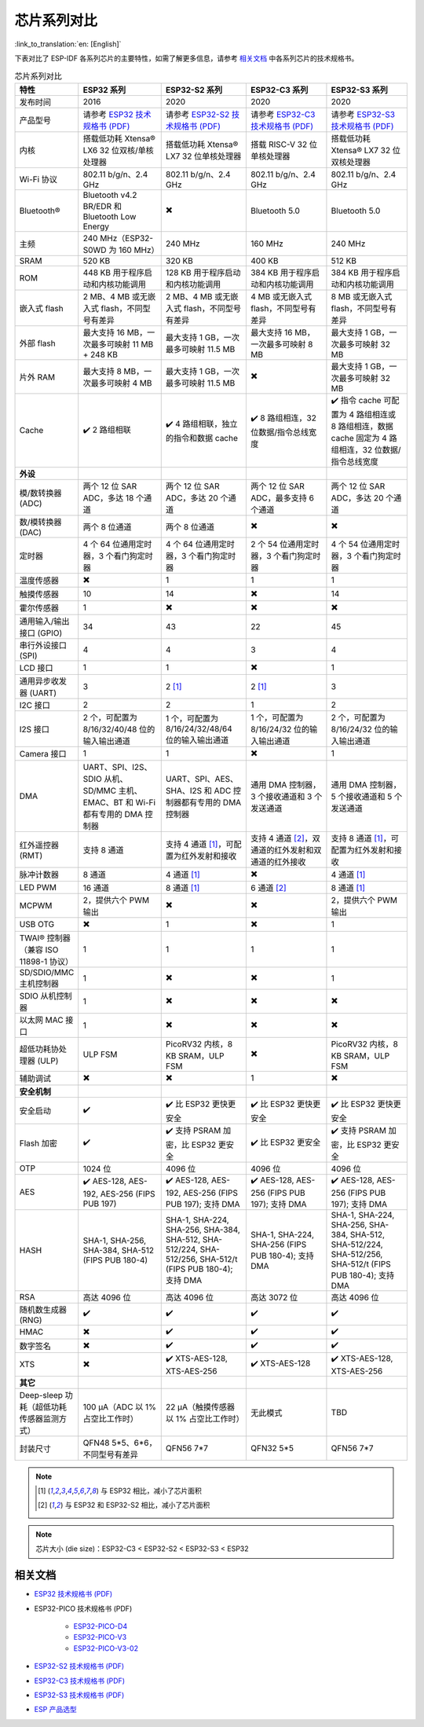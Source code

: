 ***********************
芯片系列对比
***********************

:link_to_translation:`en: [English]`

下表对比了 ESP-IDF 各系列芯片的主要特性，如需了解更多信息，请参考 `相关文档`_ 中各系列芯片的技术规格书。

.. list-table:: 芯片系列对比
   :widths: 20 40 40 40 40
   :header-rows: 1

   * - 特性
     - ESP32 系列
     - ESP32-S2 系列
     - ESP32-C3 系列
     - ESP32-S3 系列
   * - 发布时间
     - 2016
     - 2020
     - 2020
     - 2020
   * - 产品型号
     - 请参考 `ESP32 技术规格书 (PDF) <https://espressif.com/sites/default/files/documentation/esp32_datasheet_cn.pdf>`_
     - 请参考 `ESP32-S2 技术规格书 (PDF) <https://www.espressif.com/sites/default/files/documentation/esp32-s2_datasheet_cn.pdf>`_
     - 请参考 `ESP32-C3 技术规格书 (PDF) <https://www.espressif.com/sites/default/files/documentation/esp32-c3_datasheet_cn.pdf>`_
     - 请参考 `ESP32-S3 技术规格书 (PDF) <https://www.espressif.com/sites/default/files/documentation/esp32-s3_datasheet_cn.pdf>`_
   * - 内核
     - 搭载低功耗 Xtensa® LX6 32 位双核/单核处理器
     - 搭载低功耗 Xtensa® LX7 32 位单核处理器
     - 搭载 RISC-V 32 位单核处理器
     - 搭载低功耗 Xtensa® LX7 32 位双核处理器
   * - Wi-Fi 协议
     - 802.11 b/g/n、2.4 GHz
     - 802.11 b/g/n、2.4 GHz
     - 802.11 b/g/n、2.4 GHz
     - 802.11 b/g/n、2.4 GHz
   * - Bluetooth®
     - Bluetooth v4.2 BR/EDR 和 Bluetooth Low Energy
     - ✖️
     - Bluetooth 5.0
     - Bluetooth 5.0
   * - 主频
     - 240 MHz（ESP32-S0WD 为 160 MHz）
     - 240 MHz
     - 160 MHz
     - 240 MHz
   * - SRAM
     - 520 KB
     - 320 KB
     - 400 KB
     - 512 KB
   * - ROM
     - 448 KB 用于程序启动和内核功能调用
     - 128 KB 用于程序启动和内核功能调用
     - 384 KB 用于程序启动和内核功能调用
     - 384 KB 用于程序启动和内核功能调用
   * - 嵌入式 flash
     - 2 MB、4 MB 或无嵌入式 flash，不同型号有差异
     - 2 MB、4 MB 或无嵌入式 flash，不同型号有差异
     - 4 MB 或无嵌入式 flash，不同型号有差异
     - 8 MB 或无嵌入式 flash，不同型号有差异
   * - 外部 flash
     - 最大支持 16 MB，一次最多可映射 11 MB + 248 KB
     - 最大支持 1 GB，一次最多可映射 11.5 MB
     - 最大支持 16 MB，一次最多可映射 8 MB
     - 最大支持 1 GB，一次最多可映射 32 MB
   * - 片外 RAM
     - 最大支持 8 MB，一次最多可映射 4 MB
     - 最大支持 1 GB，一次最多可映射 11.5 MB
     - ✖️
     - 最大支持 1 GB，一次最多可映射 32 MB
   * - Cache
     - ✔️ 2 路组相联
     - ✔️ 4 路组相联，独立的指令和数据 cache
     - ✔️ 8 路组相连，32 位数据/指令总线宽度
     - ✔️ 指令 cache 可配置为 4 路组相连或 8 路组相连，数据 cache 固定为 4 路组相连，32 位数据/指令总线宽度
   * - **外设**
     - 
     - 
     -
     - 
   * - 模/数转换器 (ADC)
     - 两个 12 位 SAR ADC，多达 18 个通道
     - 两个 12 位 SAR ADC，多达 20 个通道
     - 两个 12 位 SAR ADC，最多支持 6 个通道
     - 两个 12 位 SAR ADC，多达 20 个通道
   * - 数/模转换器 (DAC)
     - 两个 8 位通道
     - 两个 8 位通道
     - ✖️ 
     - ✖️ 
   * - 定时器
     - 4 个 64 位通用定时器，3 个看门狗定时器
     - 4 个 64 位通用定时器，3 个看门狗定时器
     - 2 个 54 位通用定时器，3 个看门狗定时器     
     - 4 个 54 位通用定时器，3 个看门狗定时器     
   * - 温度传感器
     - ✖️
     - 1
     - 1
     - 1
   * - 触摸传感器
     - 10
     - 14
     - ✖️
     - 14
   * - 霍尔传感器
     - 1
     - ✖️
     - ✖️
     - ✖️
   * - 通用输入/输出接口 (GPIO)
     - 34
     - 43
     - 22
     - 45
   * - 串行外设接口 (SPI)
     - 4
     - 4
     - 3
     - 4
   * - LCD 接口
     - 1
     - 1
     - ✖️
     - 1
   * - 通用异步收发器 (UART)
     - 3
     - 2 [#one]_
     - 2 [#one]_
     - 3
   * - I2C 接口
     - 2
     - 2
     - 1
     - 2
   * - I2S 接口
     - 2 个，可配置为 8/16/32/40/48 位的输入输出通道
     - 1 个，可配置为 8/16/24/32/48/64 位的输入输出通道
     - 1 个，可配置为 8/16/24/32 位的输入输出通道
     - 2 个，可配置为 8/16/24/32 位的输入输出通道
   * - Camera 接口
     - 1
     - 1
     - ✖️
     - 1
   * - DMA
     - UART、SPI、I2S、SDIO 从机、SD/MMC 主机、EMAC、BT 和 Wi-Fi 都有专用的 DMA 控制器 
     - UART、SPI、AES、SHA、I2S 和 ADC 控制器都有专用的 DMA 控制器
     - 通用 DMA 控制器，3 个接收通道和 3 个发送通道
     - 通用 DMA 控制器，5 个接收通道和 5 个发送通道
   * - 红外遥控器 (RMT)
     - 支持 8 通道
     - 支持 4 通道 [#one]_，可配置为红外发射和接收
     - 支持 4 通道 [#two]_，双通道的红外发射和双通道的红外接收
     - 支持 8 通道 [#one]_，可配置为红外发射和接收
   * - 脉冲计数器
     - 8 通道
     - 4 通道 [#one]_
     - ✖️
     - 4 通道 [#one]_
   * - LED PWM
     - 16 通道
     - 8 通道 [#one]_
     - 6 通道 [#two]_
     - 8 通道 [#one]_
   * - MCPWM
     - 2，提供六个 PWM 输出
     - ✖️ 
     - ✖️ 
     - 2，提供六个 PWM 输出
   * - USB OTG
     - ✖️
     - 1
     - ✖️           
     - 1
   * - TWAI® 控制器（兼容 ISO 11898-1 协议）
     - 1
     - 1
     - 1
     - 1
   * - SD/SDIO/MMC 主机控制器
     - 1
     - ✖️
     - ✖️
     - 1
   * - SDIO 从机控制器
     - 1
     - ✖️
     - ✖️
     - ✖️
   * - 以太网 MAC 接口
     - 1
     - ✖️
     - ✖️
     - ✖️
   * - 超低功耗协处理器 (ULP)
     - ULP FSM
     - PicoRV32 内核，8 KB SRAM，ULP FSM
     - ✖️
     - PicoRV32 内核，8 KB SRAM，ULP FSM
   * - 辅助调试
     - ✖️
     - ✖️
     - 1
     - ✖️
   * - **安全机制**
     - 
     -
     - 
     - 
   * - 安全启动
     - ✔️
     - ✔️ 比 ESP32 更快更安全
     - ✔️ 比 ESP32 更快更安全
     - ✔️ 比 ESP32 更快更安全
   * - Flash 加密
     - ✔️
     - ✔️ 支持 PSRAM 加密，比 ESP32 更安全
     - ✔️ 比 ESP32 更安全
     - ✔️ 支持 PSRAM 加密，比 ESP32 更安全
   * - OTP
     - 1024 位
     - 4096 位
     - 4096 位
     - 4096 位
   * - AES
     - ✔️ AES-128, AES-192, AES-256 (FIPS PUB 197)
     - ✔️ AES-128, AES-192, AES-256 (FIPS PUB 197); 支持 DMA 
     - ✔️ AES-128, AES-256 (FIPS PUB 197); 支持 DMA 
     - ✔️ AES-128, AES-256 (FIPS PUB 197); 支持 DMA 
   * - HASH
     - SHA-1, SHA-256, SHA-384, SHA-512 (FIPS PUB 180-4)
     - SHA-1, SHA-224, SHA-256, SHA-384, SHA-512, SHA-512/224, SHA-512/256, SHA-512/t (FIPS PUB 180-4); 支持 DMA 
     - SHA-1, SHA-224, SHA-256 (FIPS PUB 180-4); 支持 DMA 
     - SHA-1, SHA-224, SHA-256, SHA-384, SHA-512, SHA-512/224, SHA-512/256, SHA-512/t (FIPS PUB 180-4); 支持 DMA  
   * - RSA
     - 高达 4096 位
     - 高达 4096 位
     - 高达 3072 位
     - 高达 4096 位
   * - 随机数生成器 (RNG)
     - ✔️
     - ✔️
     - ✔️
     - ✔️
   * - HMAC
     - ✖️
     - ✔️
     - ✔️
     - ✔️
   * - 数字签名
     - ✖️
     - ✔️
     - ✔️
     - ✔️
   * - XTS
     - ✖️
     - ✔️ XTS-AES-128, XTS-AES-256
     - ✔️ XTS-AES-128
     - ✔️ XTS-AES-128, XTS-AES-256
   * - **其它**
     - 
     -
     - 
     - 
   * - Deep-sleep 功耗（超低功耗传感器监测方式）
     - 100 μA（ADC 以 1% 占空比工作时）
     - 22 μA（触摸传感器以 1% 占空比工作时）
     - 无此模式
     - TBD
   * - 封装尺寸
     - QFN48 5*5、6*6，不同型号有差异
     - QFN56 7*7 
     - QFN32 5*5
     - QFN56 7*7 

.. note::

    .. [#one] 与 ESP32 相比，减小了芯片面积 

    .. [#two] 与 ESP32 和 ESP32-S2 相比，减小了芯片面积  

.. note::

    芯片大小 (die size)：ESP32-C3 < ESP32-S2 < ESP32-S3 < ESP32


相关文档
=================

- `ESP32 技术规格书 (PDF) <https://espressif.com/sites/default/files/documentation/esp32_datasheet_cn.pdf>`_
- ESP32-PICO 技术规格书 (PDF)

    - `ESP32-PICO-D4 <https://www.espressif.com/sites/default/files/documentation/esp32-pico-d4_datasheet_cn.pdf>`_
    - `ESP32-PICO-V3 <https://www.espressif.com/sites/default/files/documentation/esp32-pico-v3_datasheet_cn.pdf>`_
    - `ESP32-PICO-V3-02 <https://www.espressif.com/sites/default/files/documentation/esp32-pico-v3-02_datasheet_cn.pdf>`_

- `ESP32-S2 技术规格书 (PDF) <https://www.espressif.com/sites/default/files/documentation/esp32-s2_datasheet_cn.pdf>`_
- `ESP32-C3 技术规格书 (PDF) <https://www.espressif.com/sites/default/files/documentation/esp32-c3_datasheet_cn.pdf>`_
- `ESP32-S3 技术规格书 (PDF) <https://www.espressif.com/sites/default/files/documentation/esp32-s3_datasheet_cn.pdf>`_
- `ESP 产品选型 <http://products.espressif.com:8000/#/>`_